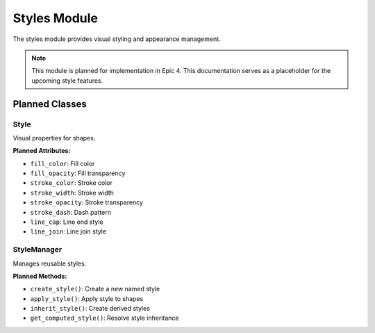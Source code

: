 Styles Module
=============

.. module:: cad_datamodel.styles

The styles module provides visual styling and appearance management.

.. note::
   This module is planned for implementation in Epic 4. This documentation
   serves as a placeholder for the upcoming style features.

Planned Classes
---------------

Style
~~~~~

Visual properties for shapes.

**Planned Attributes:**

- ``fill_color``: Fill color
- ``fill_opacity``: Fill transparency
- ``stroke_color``: Stroke color
- ``stroke_width``: Stroke width
- ``stroke_opacity``: Stroke transparency
- ``stroke_dash``: Dash pattern
- ``line_cap``: Line end style
- ``line_join``: Line join style

StyleManager
~~~~~~~~~~~~

Manages reusable styles.

**Planned Methods:**

- ``create_style()``: Create a new named style
- ``apply_style()``: Apply style to shapes
- ``inherit_style()``: Create derived styles
- ``get_computed_style()``: Resolve style inheritance